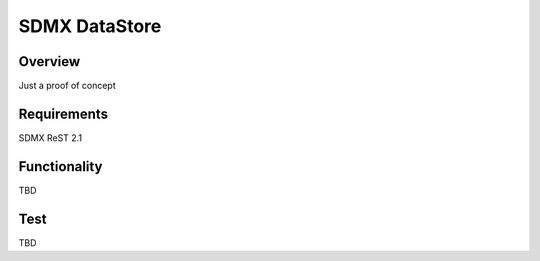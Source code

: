 SDMX DataStore
==============


Overview
--------

Just a proof of concept


Requirements
------------

SDMX ReST 2.1


Functionality
-------------

TBD


Test
----

TBD
